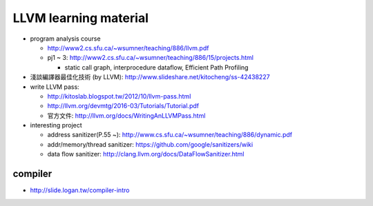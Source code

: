 LLVM learning material
----------------------

- program analysis course
  
  - http://www2.cs.sfu.ca/~wsumner/teaching/886/llvm.pdf
  - pj1 ~ 3: http://www2.cs.sfu.ca/~wsumner/teaching/886/15/projects.html
    
    - static call graph, interprocedure dataflow, Efficient Path Profiling

- 淺談編譯器最佳化技術 (by LLVM): http://www.slideshare.net/kitocheng/ss-42438227
- write LLVM pass: 
  
  - http://kitoslab.blogspot.tw/2012/10/llvm-pass.html
  - http://llvm.org/devmtg/2016-03/Tutorials/Tutorial.pdf
  - 官方文件: http://llvm.org/docs/WritingAnLLVMPass.html

- interesting project

  - address sanitizer(P.55 ~): http://www.cs.sfu.ca/~wsumner/teaching/886/dynamic.pdf
  - addr/memory/thread sanitizer: https://github.com/google/sanitizers/wiki
  - data flow sanitizer: http://clang.llvm.org/docs/DataFlowSanitizer.html

compiler
++++++++
- http://slide.logan.tw/compiler-intro
